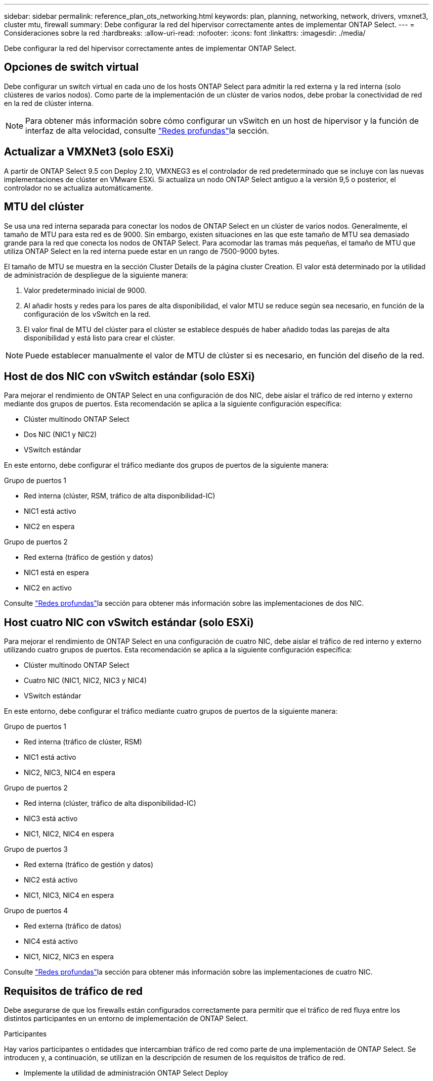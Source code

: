 ---
sidebar: sidebar 
permalink: reference_plan_ots_networking.html 
keywords: plan, planning, networking, network, drivers, vmxnet3, cluster mtu, firewall 
summary: Debe configurar la red del hipervisor correctamente antes de implementar ONTAP Select. 
---
= Consideraciones sobre la red
:hardbreaks:
:allow-uri-read: 
:nofooter: 
:icons: font
:linkattrs: 
:imagesdir: ./media/


[role="lead"]
Debe configurar la red del hipervisor correctamente antes de implementar ONTAP Select.



== Opciones de switch virtual

Debe configurar un switch virtual en cada uno de los hosts ONTAP Select para admitir la red externa y la red interna (solo clústeres de varios nodos). Como parte de la implementación de un clúster de varios nodos, debe probar la conectividad de red en la red de clúster interna.


NOTE: Para obtener más información sobre cómo configurar un vSwitch en un host de hipervisor y la función de interfaz de alta velocidad, consulte link:concept_nw_concepts_chars.html["Redes profundas"]la sección.



== Actualizar a VMXNet3 (solo ESXi)

A partir de ONTAP Select 9.5 con Deploy 2.10, VMXNEG3 es el controlador de red predeterminado que se incluye con las nuevas implementaciones de clúster en VMware ESXi. Si actualiza un nodo ONTAP Select antiguo a la versión 9,5 o posterior, el controlador no se actualiza automáticamente.



== MTU del clúster

Se usa una red interna separada para conectar los nodos de ONTAP Select en un clúster de varios nodos. Generalmente, el tamaño de MTU para esta red es de 9000. Sin embargo, existen situaciones en las que este tamaño de MTU sea demasiado grande para la red que conecta los nodos de ONTAP Select. Para acomodar las tramas más pequeñas, el tamaño de MTU que utiliza ONTAP Select en la red interna puede estar en un rango de 7500-9000 bytes.

El tamaño de MTU se muestra en la sección Cluster Details de la página cluster Creation. El valor está determinado por la utilidad de administración de despliegue de la siguiente manera:

. Valor predeterminado inicial de 9000.
. Al añadir hosts y redes para los pares de alta disponibilidad, el valor MTU se reduce según sea necesario, en función de la configuración de los vSwitch en la red.
. El valor final de MTU del clúster para el clúster se establece después de haber añadido todas las parejas de alta disponibilidad y está listo para crear el clúster.



NOTE: Puede establecer manualmente el valor de MTU de clúster si es necesario, en función del diseño de la red.



== Host de dos NIC con vSwitch estándar (solo ESXi)

Para mejorar el rendimiento de ONTAP Select en una configuración de dos NIC, debe aislar el tráfico de red interno y externo mediante dos grupos de puertos. Esta recomendación se aplica a la siguiente configuración específica:

* Clúster multinodo ONTAP Select
* Dos NIC (NIC1 y NIC2)
* VSwitch estándar


En este entorno, debe configurar el tráfico mediante dos grupos de puertos de la siguiente manera:

.Grupo de puertos 1
* Red interna (clúster, RSM, tráfico de alta disponibilidad-IC)
* NIC1 está activo
* NIC2 en espera


.Grupo de puertos 2
* Red externa (tráfico de gestión y datos)
* NIC1 está en espera
* NIC2 en activo


Consulte link:concept_nw_concepts_chars.html["Redes profundas"]la sección para obtener más información sobre las implementaciones de dos NIC.



== Host cuatro NIC con vSwitch estándar (solo ESXi)

Para mejorar el rendimiento de ONTAP Select en una configuración de cuatro NIC, debe aislar el tráfico de red interno y externo utilizando cuatro grupos de puertos. Esta recomendación se aplica a la siguiente configuración específica:

* Clúster multinodo ONTAP Select
* Cuatro NIC (NIC1, NIC2, NIC3 y NIC4)
* VSwitch estándar


En este entorno, debe configurar el tráfico mediante cuatro grupos de puertos de la siguiente manera:

.Grupo de puertos 1
* Red interna (tráfico de clúster, RSM)
* NIC1 está activo
* NIC2, NIC3, NIC4 en espera


.Grupo de puertos 2
* Red interna (clúster, tráfico de alta disponibilidad-IC)
* NIC3 está activo
* NIC1, NIC2, NIC4 en espera


.Grupo de puertos 3
* Red externa (tráfico de gestión y datos)
* NIC2 está activo
* NIC1, NIC3, NIC4 en espera


.Grupo de puertos 4
* Red externa (tráfico de datos)
* NIC4 está activo
* NIC1, NIC2, NIC3 en espera


Consulte link:concept_nw_concepts_chars.html["Redes profundas"]la sección para obtener más información sobre las implementaciones de cuatro NIC.



== Requisitos de tráfico de red

Debe asegurarse de que los firewalls están configurados correctamente para permitir que el tráfico de red fluya entre los distintos participantes en un entorno de implementación de ONTAP Select.

.Participantes
Hay varios participantes o entidades que intercambian tráfico de red como parte de una implementación de ONTAP Select. Se introducen y, a continuación, se utilizan en la descripción de resumen de los requisitos de tráfico de red.

* Implemente la utilidad de administración ONTAP Select Deploy
* VSphere (solo para ESXi) Un servidor vSphere o un host ESXi, según cómo se gestione el host en la puesta en marcha del clúster
* Host del hipervisor ESXi del servidor de hipervisor o host KVM Linux
* Nodo OTS nodo ONTAP Select
* Grupo OTS un clúster ONTAP Select
* Estación de trabajo administrativa local de WS de administración


.Resumen de los requisitos de tráfico de red
En la siguiente tabla se describen los requisitos de tráfico de red para una implementación de ONTAP Select.

[cols="20,20,35,25"]
|===
| Protocolo/Puerto | ESXi/KVM | Dirección | Descripción 


| TLS (443) | ESXi | Ponga en marcha en vCenter Server (gestionado) o ESXi (gestionado o no gestionado) | API VIX de VMware 


| 902 | ESXi | Implemente en vCenter Server (gestionado) o ESXi (no administrado) | API VIX de VMware 


| ICMP | ESXi o KVM | Puesta en marcha en servidor de hipervisor | Ping 


| ICMP | ESXi o KVM | Despliegue en cada nodo OTS | Ping 


| SSH (22) | ESXi o KVM | WS de administración a cada nodo OTS | Administración 


| SSH (22) | KVM | Póngalo en marcha en nodos de servidor del hipervisor | Acceda al servidor del hipervisor 


| TLS (443) | ESXi o KVM | Despliegue en los nodos y clusters de OTS | Acceda a ONTAP 


| TLS (443) | ESXi o KVM | Cada nodo OTS que se va a implementar | Acceso a puesta en marcha (licencia de pools de capacidad) 


| ISCSI (3260) | ESXi o KVM | Cada nodo OTS que se va a implementar | Mediador/disco de buzón 
|===